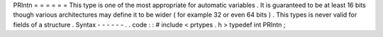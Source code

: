 PRIntn
=
=
=
=
=
=
This
type
is
one
of
the
most
appropriate
for
automatic
variables
.
It
is
guaranteed
to
be
at
least
16
bits
though
various
architectures
may
define
it
to
be
wider
(
for
example
32
or
even
64
bits
)
.
This
types
is
never
valid
for
fields
of
a
structure
.
Syntax
-
-
-
-
-
-
.
.
code
:
:
#
include
<
prtypes
.
h
>
typedef
int
PRIntn
;
